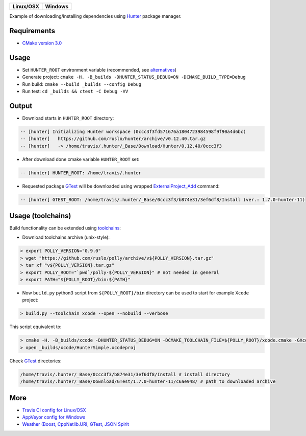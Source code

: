 .. |AppVeyor| image:: https://ci.appveyor.com/api/projects/status/ya8pap2nvskth4mx/branch/master?svg=true
  :target: https://ci.appveyor.com/project/ruslo/hunter-simple/history

.. |TravisCI| image:: https://travis-ci.org/forexample/hunter-simple.svg?branch=master
  :target: https://travis-ci.org/forexample/hunter-simple/builds

========== ==========
Linux/OSX  Windows
========== ==========
|TravisCI| |AppVeyor|
========== ==========

Example of downloading/installing dependencies using `Hunter`_ package manager.

Requirements
------------

* `CMake version 3.0 <https://github.com/ruslo/hunter#notes-about-version-of-cmake>`_

Usage
-----

* Set ``HUNTER_ROOT`` environment variable (recommended, see `alternatives`_)
* Generate project: ``cmake -H. -B_builds -DHUNTER_STATUS_DEBUG=ON -DCMAKE_BUILD_TYPE=Debug``
* Run build: ``cmake --build _builds --config Debug``
* Run test: ``cd _builds && ctest -C Debug -VV``

Output
------

* Download starts in ``HUNTER_ROOT`` directory:

.. code-block:: bash

  -- [hunter] Initializing Hunter workspace (0ccc3f3fd571676a1804723984598f9f90a4d6bc)
  -- [hunter]   https://github.com/ruslo/hunter/archive/v0.12.40.tar.gz
  -- [hunter]   -> /home/travis/.hunter/_Base/Download/Hunter/0.12.40/0ccc3f3

* After download done cmake variable ``HUNTER_ROOT`` set:

.. code-block:: bash

  -- [hunter] HUNTER_ROOT: /home/travis/.hunter

* Requested package `GTest`_ will be downloaded using wrapped `ExternalProject_Add`_ command:

.. code-block:: bash

  -- [hunter] GTEST_ROOT: /home/travis/.hunter/_Base/0ccc3f3/b874e31/3ef6df8/Install (ver.: 1.7.0-hunter-11)

Usage (toolchains)
------------------

Build functionality can be extended using `toolchains`_:

* Download toolchains archive (unix-style):

.. code-block:: bash

  > export POLLY_VERSION="0.9.0"
  > wget "https://github.com/ruslo/polly/archive/v${POLLY_VERSION}.tar.gz"
  > tar xf "v${POLLY_VERSION}.tar.gz"
  > export POLLY_ROOT="`pwd`/polly-${POLLY_VERSION}" # not needed in general
  > export PATH="${POLLY_ROOT}/bin:${PATH}"

* Now ``build.py`` python3 script from ``${POLLY_ROOT}/bin`` directory can be used to start for example ``Xcode`` project:

.. code-block:: bash

  > build.py --toolchain xcode --open --nobuild --verbose

This script equivalent to:

.. code-block:: bash

  > cmake -H. -B_builds/xcode -DHUNTER_STATUS_DEBUG=ON -DCMAKE_TOOLCHAIN_FILE=${POLLY_ROOT}/xcode.cmake -GXcode
  > open _builds/xcode/HunterSimple.xcodeproj

Check `GTest`_ directories:

.. code-block:: bash

  /home/travis/.hunter/_Base/0ccc3f3/b874e31/3ef6df8/Install # install directory
  /home/travis/.hunter/_Base/Download/GTest/1.7.0-hunter-11/c6ae948/ # path to downloaded archive

.. node::

  For building with `iOS`_ need to be used patched version of `CMake`_

More
----

* `Travis CI config for Linux/OSX <https://github.com/forexample/hunter-simple/blob/master/.travis.yml>`_
* `AppVeyor config for Windows <https://github.com/forexample/hunter-simple/blob/master/appveyor.yml>`_
* `Weather (Boost, CppNetlib.URI, GTest, JSON Spirit <https://github.com/ruslo/weather>`_

.. _Hunter: https://github.com/ruslo/hunter
.. _alternatives: https://github.com/hunter-packages/gate#effects
.. _GTest: https://github.com/ruslo/hunter/wiki/pkg.gtest
.. _ExternalProject_Add: http://www.cmake.org/cmake/help/v3.0/module/ExternalProject.html
.. _toolchains: https://github.com/ruslo/polly#toolchains

.. _iOS: https://github.com/ruslo/polly/wiki/Toolchain-list#ios
.. _CMake: https://github.com/ruslo/hunter#notes-about-version-of-cmake
